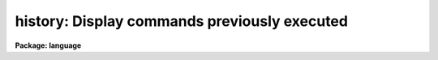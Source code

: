 .. _history:

history: Display  commands previously executed
==============================================

**Package: language**

.. raw:: html

  </tr></table><p>
  <h3>Name</h3>
  <!-- BeginSection: 'NAME' -->
  <p>
  history -- display the last few commands
  </p>
  <!-- EndSection:   'NAME' -->
  <h3>Usage</h3>
  <!-- BeginSection: 'USAGE' -->
  <p>
  history [[-]ncommands]
  </p>
  <!-- EndSection:   'USAGE' -->
  <h3>Parameters</h3>
  <!-- BeginSection: 'PARAMETERS' -->
  <dl>
  <dt><b>ncommands</b></dt>
  <!-- Sec='PARAMETERS' Level=0 Label='ncommands' Line='ncommands' -->
  <dd>The number of commands to be displayed.
  </dd>
  </dl>
  <!-- EndSection:   'PARAMETERS' -->
  <h3>Description</h3>
  <!-- BeginSection: 'DESCRIPTION' -->
  <p>
  The <i>history</i> task prints a list of the last few commands executed.
  Only commands which terminated normally are included.
  The number of commands to be printed may be specified on the command line
  if desired.  If the number is preceded by a minus sign the default
  number of lines is not changed, otherwise <i>history</i> will take the
  value given as the new default number of commands to be printed.
  </p>
  <!-- EndSection:   'DESCRIPTION' -->
  <h3>Examples</h3>
  <!-- BeginSection: 'EXAMPLES' -->
  <p>
  1. Print the last few commands.
  	
  	cl&gt; history
  </p>
  <p>
  2. Print the entire history list.
  </p>
  <p>
  	cl&gt; history -999
  </p>
  <p>
  3. Change the default number of history lines to be printed to 5 (and print
  the last five commands).
  </p>
  <p>
  	cl&gt; history 5
  </p>
  <p>
  4. Save the history in the file <tt>"commands"</tt>.
  </p>
  <p>
  	cl&gt; history -999 &gt; commands
  </p>
  <!-- EndSection:   'EXAMPLES' -->
  <h3>See also</h3>
  <!-- BeginSection: 'SEE ALSO' -->
  <p>
  ehistory
  </p>
  
  <!-- EndSection:    'SEE ALSO' -->
  
  <!-- Contents: 'NAME' 'USAGE' 'PARAMETERS' 'DESCRIPTION' 'EXAMPLES' 'SEE ALSO'  -->
  
